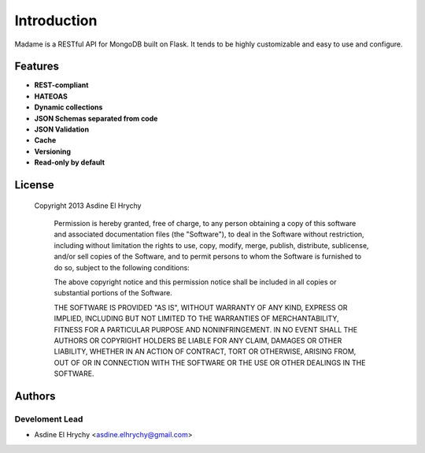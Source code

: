 Introduction
============

Madame is a RESTful API for MongoDB built on Flask.
It tends to be highly customizable and easy to use and configure.

Features
--------
- **REST-compliant**
- **HATEOAS**
- **Dynamic collections**
- **JSON Schemas separated from code**
- **JSON Validation**
- **Cache**
- **Versioning**
- **Read-only by default**


License
-------
    Copyright 2013 Asdine El Hrychy

        Permission is hereby granted, free of charge, to any person obtaining
        a copy of this software and associated documentation files (the
        "Software"), to deal in the Software without restriction, including
        without limitation the rights to use, copy, modify, merge, publish,
        distribute, sublicense, and/or sell copies of the Software, and to
        permit persons to whom the Software is furnished to do so, subject to
        the following conditions:

        The above copyright notice and this permission notice shall be
        included in all copies or substantial portions of the Software.

        THE SOFTWARE IS PROVIDED "AS IS", WITHOUT WARRANTY OF ANY KIND,
        EXPRESS OR IMPLIED, INCLUDING BUT NOT LIMITED TO THE WARRANTIES OF
        MERCHANTABILITY, FITNESS FOR A PARTICULAR PURPOSE AND
        NONINFRINGEMENT. IN NO EVENT SHALL THE AUTHORS OR COPYRIGHT HOLDERS BE
        LIABLE FOR ANY CLAIM, DAMAGES OR OTHER LIABILITY, WHETHER IN AN ACTION
        OF CONTRACT, TORT OR OTHERWISE, ARISING FROM, OUT OF OR IN CONNECTION
        WITH THE SOFTWARE OR THE USE OR OTHER DEALINGS IN THE SOFTWARE.

Authors
-------

Develoment Lead
^^^^^^^^^^^^^^^
- Asdine El Hrychy <asdine.elhrychy@gmail.com>
